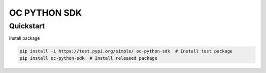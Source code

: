 OC PYTHON SDK
==============
Quickstart
----------

Install package

.. code-block:: bash

    pip install -i https://test.pypi.org/simple/ oc-python-sdk  # Install test package
    pip install oc-python-sdk  # Install released package
